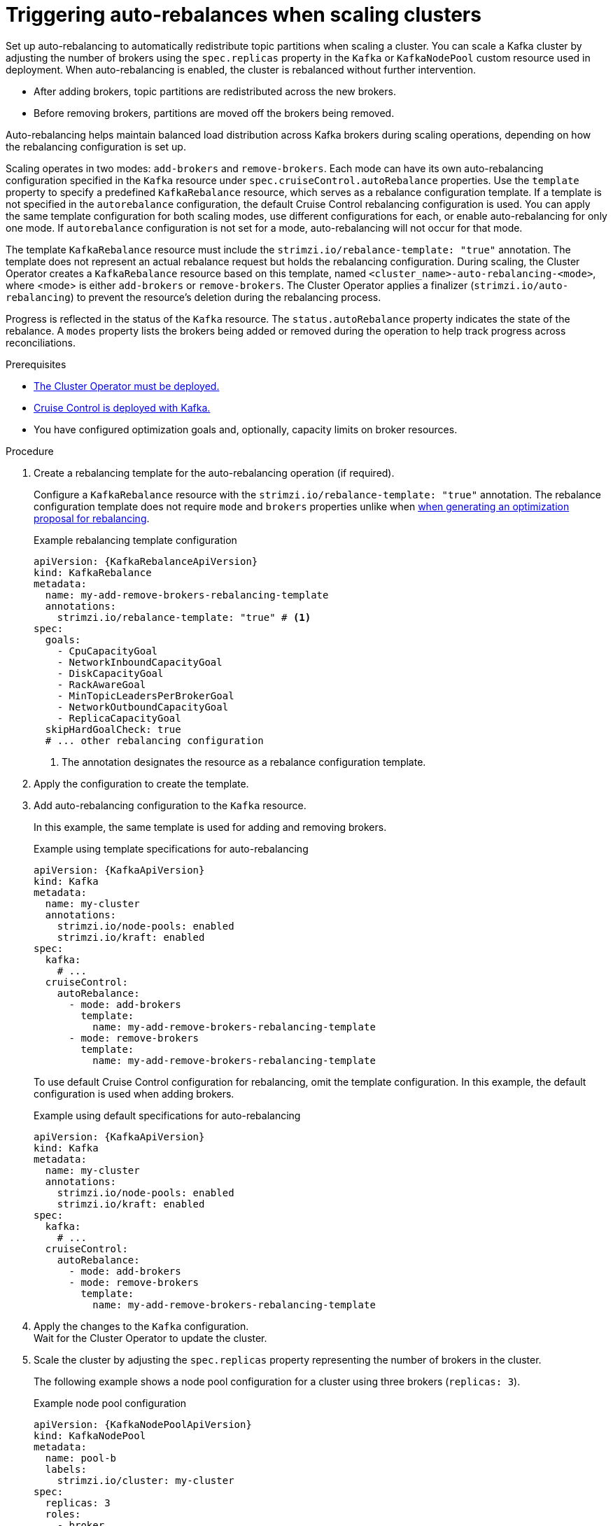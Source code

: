 // Module included in the following assemblies:
//
// assembly-cruise-control-concepts.adoc

[id='proc-automating-rebalances-{context}']
= Triggering auto-rebalances when scaling clusters

[role="_abstract"]
Set up auto-rebalancing to automatically redistribute topic partitions when scaling a cluster.
You can scale a Kafka cluster by adjusting the number of brokers using the `spec.replicas` property in the `Kafka` or `KafkaNodePool` custom resource used in deployment. 
When auto-rebalancing is enabled, the cluster is rebalanced without further intervention.

* After adding brokers, topic partitions are redistributed across the new brokers.
* Before removing brokers, partitions are moved off the brokers being removed.

Auto-rebalancing helps maintain balanced load distribution across Kafka brokers during scaling operations, depending on how the rebalancing configuration is set up.

Scaling operates in two modes: `add-brokers` and `remove-brokers`.
Each mode can have its own auto-rebalancing configuration specified in the `Kafka` resource under `spec.cruiseControl.autoRebalance` properties. 
Use the `template` property to specify a predefined `KafkaRebalance` resource, which serves as a rebalance configuration template.
If a template is not specified in the `autorebalance` configuration, the default Cruise Control rebalancing configuration is used.
You can apply the same template configuration for both scaling modes, use different configurations for each, or enable auto-rebalancing for only one mode.
If `autorebalance` configuration is not set for a mode, auto-rebalancing will not occur for that mode.

The template `KafkaRebalance` resource must include the `strimzi.io/rebalance-template: "true"` annotation. 
The template does not represent an actual rebalance request but holds the rebalancing configuration.
During scaling, the Cluster Operator creates a `KafkaRebalance` resource based on this template, named `<cluster_name>-auto-rebalancing-<mode>`, where <mode> is either `add-brokers` or `remove-brokers`. 
The Cluster Operator applies a finalizer (`strimzi.io/auto-rebalancing`) to prevent the resource's deletion during the rebalancing process.

Progress is reflected in the status of the `Kafka` resource.
The `status.autoRebalance` property indicates the state of the rebalance. 
A `modes` property lists the brokers being added or removed during the operation to help track progress across reconciliations.

.Prerequisites

* xref:deploying-cluster-operator-str[The Cluster Operator must be deployed.]
* xref:proc-configuring-deploying-cruise-control-str[Cruise Control is deployed with Kafka.]
* You have configured optimization goals and, optionally, capacity limits on broker resources.

.Procedure

. Create a rebalancing template for the auto-rebalancing operation (if required).
+
Configure a `KafkaRebalance` resource with the `strimzi.io/rebalance-template: "true"` annotation.
The rebalance configuration template does not require `mode` and `brokers` properties unlike when xref:#proc-generating-optimization-proposals-str[when generating an optimization proposal for rebalancing]. 
+
.Example rebalancing template configuration 
[source,yaml,subs="attributes+"]
----
apiVersion: {KafkaRebalanceApiVersion}
kind: KafkaRebalance
metadata:
  name: my-add-remove-brokers-rebalancing-template
  annotations:
    strimzi.io/rebalance-template: "true" # <1>
spec:
  goals:
    - CpuCapacityGoal
    - NetworkInboundCapacityGoal
    - DiskCapacityGoal
    - RackAwareGoal
    - MinTopicLeadersPerBrokerGoal
    - NetworkOutboundCapacityGoal
    - ReplicaCapacityGoal
  skipHardGoalCheck: true
  # ... other rebalancing configuration
----
<1> The annotation designates the resource as a rebalance configuration template.

. Apply the configuration to create the template. 

. Add auto-rebalancing configuration to the `Kafka` resource.
+
In this example, the same template is used for adding and removing brokers.
+
.Example using template specifications for auto-rebalancing
[source,yaml,subs="+attributes"]
----
apiVersion: {KafkaApiVersion}
kind: Kafka
metadata:
  name: my-cluster
  annotations:
    strimzi.io/node-pools: enabled
    strimzi.io/kraft: enabled
spec:
  kafka:
    # ...
  cruiseControl:
    autoRebalance:
      - mode: add-brokers
        template:
          name: my-add-remove-brokers-rebalancing-template
      - mode: remove-brokers
        template:
          name: my-add-remove-brokers-rebalancing-template
----
+
To use default Cruise Control configuration for rebalancing, omit the template configuration.
In this example, the default configuration is used when adding brokers.
+
.Example using default specifications for auto-rebalancing
[source,yaml,subs="+attributes"]
----
apiVersion: {KafkaApiVersion}
kind: Kafka
metadata:
  name: my-cluster
  annotations:
    strimzi.io/node-pools: enabled
    strimzi.io/kraft: enabled
spec:
  kafka:
    # ...
  cruiseControl:
    autoRebalance:
      - mode: add-brokers
      - mode: remove-brokers
        template:
          name: my-add-remove-brokers-rebalancing-template
----

. Apply the changes to the `Kafka` configuration. +
Wait for the Cluster Operator to update the cluster.

. Scale the cluster by adjusting the `spec.replicas` property representing the number of brokers in the cluster.
+
The following example shows a node pool configuration for a cluster using three brokers (`replicas: 3`). 
+
.Example node pool configuration
[source,yaml,subs="+attributes"]
----
apiVersion: {KafkaNodePoolApiVersion}
kind: KafkaNodePool
metadata:
  name: pool-b
  labels:
    strimzi.io/cluster: my-cluster
spec:
  replicas: 3
  roles:
    - broker
  storage:
    type: jbod
    volumes:
      - id: 0
        type: persistent-claim
        size: 100Gi
        deleteClaim: false
  # ...
----
+
For more information on scaling through node pools, see the following:
+
* xref:proc-scaling-up-node-pools-str[].
* xref:proc-scaling-down-node-pools-str[].

. Check the rebalance status. +
The status is visible in the `Kafka` resource.
+
.Example status for auto-rebalancing
[source,yaml,subs="+attributes"]
----
apiVersion: {KafkaApiVersion}
kind: Kafka
metadata:
  name: my-cluster
  annotations:
    strimzi.io/node-pools: enabled
    strimzi.io/kraft: enabled
spec:
  kafka:
    # ...
  cruiseControl:
    autoRebalance:
      - mode: add-brokers
        template:
          name: my-add-remove-brokers-rebalancing-template
      - mode: remove-brokers
        template:
          name: my-add-remove-brokers-rebalancing-template
status:
  autoRebalance:
    lastTransitionTime: <timestamp_for_last_rebalance_state>
    state: RebalanceOnScaleDown # <1>
    modes: # <2>
      - mode: add-brokers
        brokers: <broker_ids>
      - mode: remove-brokers
        brokers: <broker_ids>       
----
<1> The state of the rebalance, which shows `RebalanceOnScaleUp` when adding brokers, and `RebalanceOnScaleDown` when removing brokers. 
Scale-down operations take precedence.
Initial and final state (failed or successful) shows as `Idle`.
<2> Rebalance operations grouped by mode, with a list of nodes to be added or removed.

NOTE: During a rebalance, the status of the `KafkaRebalance` resource used for the rebalance is checked, and the auto-rebalance state is adjusted accordingly. 